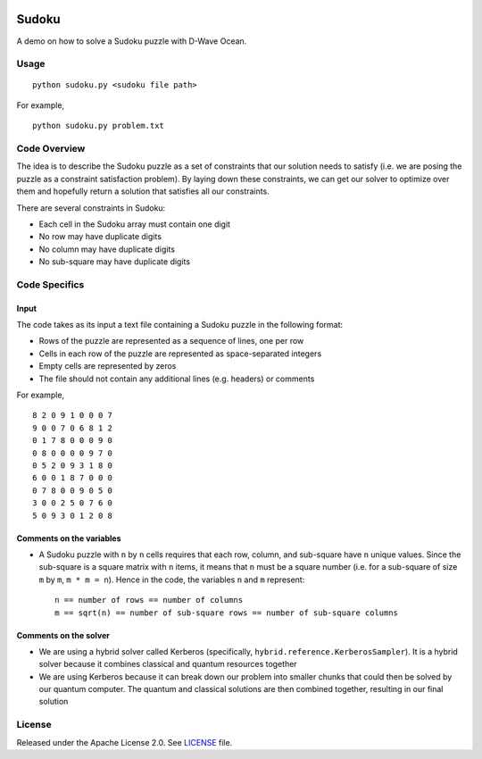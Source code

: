 .. image:: https://circleci.com/gh/dwave-examples/sudoku.svg?style=svg
    :target: https://circleci.com/gh/dwave-examples/sudoku
    :alt: Linux/Mac/Windows build status

======
Sudoku
======
A demo on how to solve a Sudoku puzzle with D-Wave Ocean.

Usage
-----
::

  python sudoku.py <sudoku file path>

For example,
::

  python sudoku.py problem.txt

Code Overview
-------------
The idea is to describe the Sudoku puzzle as a set of constraints that our
solution needs to satisfy (i.e. we are posing the puzzle as a constraint
satisfaction problem). By laying down these constraints, we can get our solver
to optimize over them and hopefully return a solution that satisfies all
our constraints.

There are several constraints in Sudoku:

* Each cell in the Sudoku array must contain one digit
* No row may have duplicate digits
* No column may have duplicate digits
* No sub-square may have duplicate digits

Code Specifics
--------------
Input
~~~~~
The code takes as its input a text file containing a Sudoku puzzle in
the following format:

* Rows of the puzzle are represented as a sequence of lines, one per row
* Cells in each row of the puzzle are represented as space-separated integers
* Empty cells are represented by zeros
* The file should not contain any additional lines (e.g. headers) or comments

For example,
::

  8 2 0 9 1 0 0 0 7
  9 0 0 7 0 6 8 1 2
  0 1 7 8 0 0 0 9 0
  0 8 0 0 0 0 9 7 0
  0 5 2 0 9 3 1 8 0
  6 0 0 1 8 7 0 0 0
  0 7 8 0 0 9 0 5 0
  3 0 0 2 5 0 7 6 0
  5 0 9 3 0 1 2 0 8
 
Comments on the variables
~~~~~~~~~~~~~~~~~~~~~~~~~
* A Sudoku puzzle with ``n`` by ``n`` cells requires that each
  row, column, and sub-square have ``n`` unique values. Since the
  sub-square is a square matrix with ``n`` items, it means that ``n``
  must be a square number (i.e. for a sub-square of size ``m`` by ``m``,
  ``m * m = n``). Hence in the code, the variables ``n`` and ``m``
  represent::

    n == number of rows == number of columns
    m == sqrt(n) == number of sub-square rows == number of sub-square columns
 
Comments on the solver
~~~~~~~~~~~~~~~~~~~~~~
* We are using a hybrid solver called Kerberos (specifically,
  ``hybrid.reference.KerberosSampler``). It is a hybrid solver because it
  combines classical and quantum resources together
* We are using Kerberos because it can break down our problem into smaller
  chunks that could then be solved by our quantum computer. The quantum
  and classical solutions are then combined together, resulting in our final
  solution

License
-------
Released under the Apache License 2.0. See `LICENSE <LICENSE>`_ file.
